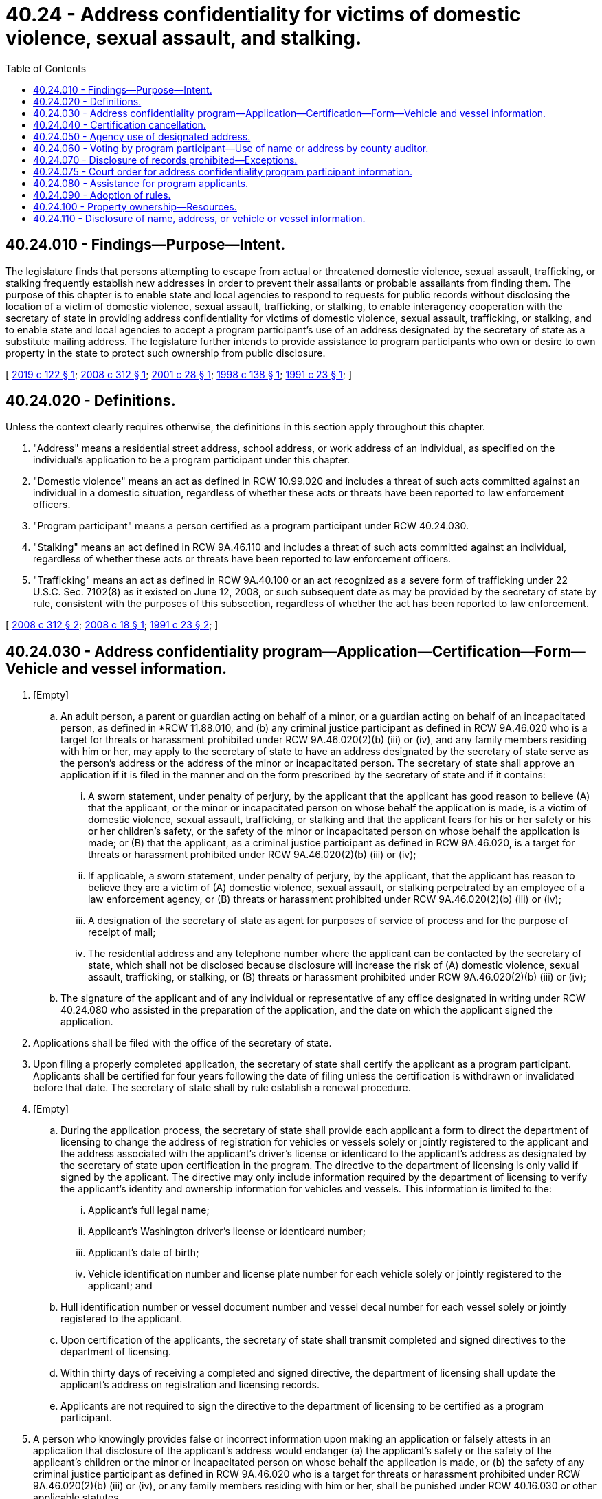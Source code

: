 = 40.24 - Address confidentiality for victims of domestic violence, sexual assault, and stalking.
:toc:

== 40.24.010 - Findings—Purpose—Intent.
The legislature finds that persons attempting to escape from actual or threatened domestic violence, sexual assault, trafficking, or stalking frequently establish new addresses in order to prevent their assailants or probable assailants from finding them. The purpose of this chapter is to enable state and local agencies to respond to requests for public records without disclosing the location of a victim of domestic violence, sexual assault, trafficking, or stalking, to enable interagency cooperation with the secretary of state in providing address confidentiality for victims of domestic violence, sexual assault, trafficking, or stalking, and to enable state and local agencies to accept a program participant's use of an address designated by the secretary of state as a substitute mailing address. The legislature further intends to provide assistance to program participants who own or desire to own property in the state to protect such ownership from public disclosure.

[ http://lawfilesext.leg.wa.gov/biennium/2019-20/Pdf/Bills/Session%20Laws/House/1643-S.SL.pdf?cite=2019%20c%20122%20§%201[2019 c 122 § 1]; http://lawfilesext.leg.wa.gov/biennium/2007-08/Pdf/Bills/Session%20Laws/Senate/6339-S.SL.pdf?cite=2008%20c%20312%20§%201[2008 c 312 § 1]; http://lawfilesext.leg.wa.gov/biennium/2001-02/Pdf/Bills/Session%20Laws/House/1546.SL.pdf?cite=2001%20c%2028%20§%201[2001 c 28 § 1]; http://lawfilesext.leg.wa.gov/biennium/1997-98/Pdf/Bills/Session%20Laws/House/2351-S.SL.pdf?cite=1998%20c%20138%20§%201[1998 c 138 § 1]; http://lawfilesext.leg.wa.gov/biennium/1991-92/Pdf/Bills/Session%20Laws/Senate/5906.SL.pdf?cite=1991%20c%2023%20§%201[1991 c 23 § 1]; ]

== 40.24.020 - Definitions.
Unless the context clearly requires otherwise, the definitions in this section apply throughout this chapter.

. "Address" means a residential street address, school address, or work address of an individual, as specified on the individual's application to be a program participant under this chapter.

. "Domestic violence" means an act as defined in RCW 10.99.020 and includes a threat of such acts committed against an individual in a domestic situation, regardless of whether these acts or threats have been reported to law enforcement officers.

. "Program participant" means a person certified as a program participant under RCW 40.24.030.

. "Stalking" means an act defined in RCW 9A.46.110 and includes a threat of such acts committed against an individual, regardless of whether these acts or threats have been reported to law enforcement officers.

. "Trafficking" means an act as defined in RCW 9A.40.100 or an act recognized as a severe form of trafficking under 22 U.S.C. Sec. 7102(8) as it existed on June 12, 2008, or such subsequent date as may be provided by the secretary of state by rule, consistent with the purposes of this subsection, regardless of whether the act has been reported to law enforcement.

[ http://lawfilesext.leg.wa.gov/biennium/2007-08/Pdf/Bills/Session%20Laws/Senate/6339-S.SL.pdf?cite=2008%20c%20312%20§%202[2008 c 312 § 2]; http://lawfilesext.leg.wa.gov/biennium/2007-08/Pdf/Bills/Session%20Laws/House/1421-S.SL.pdf?cite=2008%20c%2018%20§%201[2008 c 18 § 1]; http://lawfilesext.leg.wa.gov/biennium/1991-92/Pdf/Bills/Session%20Laws/Senate/5906.SL.pdf?cite=1991%20c%2023%20§%202[1991 c 23 § 2]; ]

== 40.24.030 - Address confidentiality program—Application—Certification—Form—Vehicle and vessel information.
. [Empty]
.. An adult person, a parent or guardian acting on behalf of a minor, or a guardian acting on behalf of an incapacitated person, as defined in *RCW 11.88.010, and (b) any criminal justice participant as defined in RCW 9A.46.020 who is a target for threats or harassment prohibited under RCW 9A.46.020(2)(b) (iii) or (iv), and any family members residing with him or her, may apply to the secretary of state to have an address designated by the secretary of state serve as the person's address or the address of the minor or incapacitated person. The secretary of state shall approve an application if it is filed in the manner and on the form prescribed by the secretary of state and if it contains:

... A sworn statement, under penalty of perjury, by the applicant that the applicant has good reason to believe (A) that the applicant, or the minor or incapacitated person on whose behalf the application is made, is a victim of domestic violence, sexual assault, trafficking, or stalking and that the applicant fears for his or her safety or his or her children's safety, or the safety of the minor or incapacitated person on whose behalf the application is made; or (B) that the applicant, as a criminal justice participant as defined in RCW 9A.46.020, is a target for threats or harassment prohibited under RCW 9A.46.020(2)(b) (iii) or (iv);

... If applicable, a sworn statement, under penalty of perjury, by the applicant, that the applicant has reason to believe they are a victim of (A) domestic violence, sexual assault, or stalking perpetrated by an employee of a law enforcement agency, or (B) threats or harassment prohibited under RCW 9A.46.020(2)(b) (iii) or (iv);

... A designation of the secretary of state as agent for purposes of service of process and for the purpose of receipt of mail;

... The residential address and any telephone number where the applicant can be contacted by the secretary of state, which shall not be disclosed because disclosure will increase the risk of (A) domestic violence, sexual assault, trafficking, or stalking, or (B) threats or harassment prohibited under RCW 9A.46.020(2)(b) (iii) or (iv);

.. The signature of the applicant and of any individual or representative of any office designated in writing under RCW 40.24.080 who assisted in the preparation of the application, and the date on which the applicant signed the application.

. Applications shall be filed with the office of the secretary of state.

. Upon filing a properly completed application, the secretary of state shall certify the applicant as a program participant. Applicants shall be certified for four years following the date of filing unless the certification is withdrawn or invalidated before that date. The secretary of state shall by rule establish a renewal procedure.

. [Empty]
.. During the application process, the secretary of state shall provide each applicant a form to direct the department of licensing to change the address of registration for vehicles or vessels solely or jointly registered to the applicant and the address associated with the applicant's driver's license or identicard to the applicant's address as designated by the secretary of state upon certification in the program. The directive to the department of licensing is only valid if signed by the applicant. The directive may only include information required by the department of licensing to verify the applicant's identity and ownership information for vehicles and vessels. This information is limited to the:

... Applicant's full legal name;

... Applicant's Washington driver's license or identicard number;

... Applicant's date of birth;

... Vehicle identification number and license plate number for each vehicle solely or jointly registered to the applicant; and

.. Hull identification number or vessel document number and vessel decal number for each vessel solely or jointly registered to the applicant.

.. Upon certification of the applicants, the secretary of state shall transmit completed and signed directives to the department of licensing.

.. Within thirty days of receiving a completed and signed directive, the department of licensing shall update the applicant's address on registration and licensing records.

.. Applicants are not required to sign the directive to the department of licensing to be certified as a program participant.

. A person who knowingly provides false or incorrect information upon making an application or falsely attests in an application that disclosure of the applicant's address would endanger (a) the applicant's safety or the safety of the applicant's children or the minor or incapacitated person on whose behalf the application is made, or (b) the safety of any criminal justice participant as defined in RCW 9A.46.020 who is a target for threats or harassment prohibited under RCW 9A.46.020(2)(b) (iii) or (iv), or any family members residing with him or her, shall be punished under RCW 40.16.030 or other applicable statutes.

[ http://lawfilesext.leg.wa.gov/biennium/2019-20/Pdf/Bills/Session%20Laws/House/2067.SL.pdf?cite=2019%20c%20278%20§%203[2019 c 278 § 3]; http://lawfilesext.leg.wa.gov/biennium/2011-12/Pdf/Bills/Session%20Laws/House/1206-S2.SL.pdf?cite=2011%20c%2064%20§%202[2011 c 64 § 2]; http://lawfilesext.leg.wa.gov/biennium/2007-08/Pdf/Bills/Session%20Laws/Senate/6339-S.SL.pdf?cite=2008%20c%20312%20§%203[2008 c 312 § 3]; http://lawfilesext.leg.wa.gov/biennium/2007-08/Pdf/Bills/Session%20Laws/House/1421-S.SL.pdf?cite=2008%20c%2018%20§%202[2008 c 18 § 2]; http://lawfilesext.leg.wa.gov/biennium/2001-02/Pdf/Bills/Session%20Laws/House/1546.SL.pdf?cite=2001%20c%2028%20§%202[2001 c 28 § 2]; http://lawfilesext.leg.wa.gov/biennium/1997-98/Pdf/Bills/Session%20Laws/House/2351-S.SL.pdf?cite=1998%20c%20138%20§%202[1998 c 138 § 2]; http://lawfilesext.leg.wa.gov/biennium/1991-92/Pdf/Bills/Session%20Laws/Senate/5906.SL.pdf?cite=1991%20c%2023%20§%203[1991 c 23 § 3]; ]

== 40.24.040 - Certification cancellation.
. If the program participant obtains a legal change of identity, he or she loses certification as a program participant.

. The secretary of state may cancel a program participant's certification if there is a change in the residential address, unless the program participant provides the secretary of state with at least two days' prior notice in writing of the change of address.

. The secretary of state may cancel certification of a program participant if mail forwarded by the secretary to the program participant's address is returned as nondeliverable, refused, or unclaimed.

. The secretary of state shall cancel certification of a program participant who applies using false information.

[ http://lawfilesext.leg.wa.gov/biennium/2007-08/Pdf/Bills/Session%20Laws/House/1421-S.SL.pdf?cite=2008%20c%2018%20§%203[2008 c 18 § 3]; http://lawfilesext.leg.wa.gov/biennium/1991-92/Pdf/Bills/Session%20Laws/Senate/5906.SL.pdf?cite=1991%20c%2023%20§%204[1991 c 23 § 4]; ]

== 40.24.050 - Agency use of designated address.
. A program participant may request that state and local agencies use the address designated by the secretary of state as his or her address. When creating a new public record, state and local agencies shall accept the address designated by the secretary of state as a program participant's substitute address, unless the secretary of state has determined that:

.. The agency has a bona fide statutory or administrative requirement for the use of the address which would otherwise be confidential under this chapter; and

.. This address will be used only for those statutory and administrative purposes.

. A program participant may use the address designated by the secretary of state as his or her work address.

. The office of the secretary of state shall forward all first-class mail to the appropriate program participants.

[ http://lawfilesext.leg.wa.gov/biennium/1991-92/Pdf/Bills/Session%20Laws/Senate/5906.SL.pdf?cite=1991%20c%2023%20§%205[1991 c 23 § 5]; ]

== 40.24.060 - Voting by program participant—Use of name or address by county auditor.
The county auditor shall mail a ballot to a program participant qualified and registered at the mailing address provided. Neither the name nor the address of a program participant shall be included in any list of registered voters available to the public.

[ http://lawfilesext.leg.wa.gov/biennium/2011-12/Pdf/Bills/Session%20Laws/Senate/5124-S.SL.pdf?cite=2011%20c%2010%20§%2081[2011 c 10 § 81]; http://lawfilesext.leg.wa.gov/biennium/2007-08/Pdf/Bills/Session%20Laws/House/1421-S.SL.pdf?cite=2008%20c%2018%20§%204[2008 c 18 § 4]; http://lawfilesext.leg.wa.gov/biennium/1991-92/Pdf/Bills/Session%20Laws/Senate/5906.SL.pdf?cite=1991%20c%2023%20§%206[1991 c 23 § 6]; ]

== 40.24.070 - Disclosure of records prohibited—Exceptions.
The secretary of state may not make any records in a program participant's file available for inspection or copying, other than the address designated by the secretary of state, except under the following circumstances:

. If requested by a law enforcement agency, to the law enforcement agency; and

.. The participant's application contains no indication that he or she has been a victim of domestic violence, sexual assault, or stalking perpetrated by a law enforcement employee; and

.. The request is in accordance with official law enforcement duties and is in writing on official law enforcement letterhead stationery and signed by the law enforcement agency's chief officer, or his or her designee; or

. If directed by a court order, to a person identified in the order; and

.. The request is made by a nonlaw enforcement agency; or

.. The participant's file indicates he or she has reason to believe he or she is a victim of domestic violence, sexual assault, or stalking perpetrated by a law enforcement employee.

. To the Washington state patrol solely for the use authorized in RCW 80.36.570, provided that participant information must clearly distinguish between those participants requesting disclosure to a law enforcement agency of the location of a telecommunications device and call information of the user, and those participants who request nondisclosure to a law enforcement agency of the location of a telecommunications device and call information of the user. The Washington state patrol may not use the information or make the information available for inspection and copying for any other purpose than authorized in RCW 80.36.570. The secretary of state may adopt rules to make available the information required for the purposes of this section and RCW 80.36.570. The secretary of state and the secretary of state's officers, employees, or custodian, are not liable, nor shall a cause of action exist, for any loss or damage based upon the release of information, or the nondisclosure of information, from the address confidentiality program to the Washington state patrol if the agency, officer, employee, or custodian acted in good faith in attempting to comply with the provisions of this section and RCW 80.36.570.

[ http://lawfilesext.leg.wa.gov/biennium/2015-16/Pdf/Bills/Session%20Laws/Senate/5158-S.SL.pdf?cite=2015%20c%20190%20§%202[2015 c 190 § 2]; http://lawfilesext.leg.wa.gov/biennium/2007-08/Pdf/Bills/Session%20Laws/House/1421-S.SL.pdf?cite=2008%20c%2018%20§%205[2008 c 18 § 5]; http://lawfilesext.leg.wa.gov/biennium/1999-00/Pdf/Bills/Session%20Laws/Senate/5772.SL.pdf?cite=1999%20c%2053%20§%201[1999 c 53 § 1]; http://lawfilesext.leg.wa.gov/biennium/1997-98/Pdf/Bills/Session%20Laws/House/2351-S.SL.pdf?cite=1998%20c%20138%20§%203[1998 c 138 § 3]; http://lawfilesext.leg.wa.gov/biennium/1991-92/Pdf/Bills/Session%20Laws/Senate/5906.SL.pdf?cite=1991%20c%2023%20§%207[1991 c 23 § 7]; ]

== 40.24.075 - Court order for address confidentiality program participant information.
A court order for address confidentiality program participant information may only be issued upon a probable cause finding by a judicial officer that release of address confidentiality program participant information is legally necessary:

. In the course of a criminal investigation or prosecution; or

. To prevent immediate risk to a minor and meet the statutory requirements of the Washington child welfare system.

Any court order so issued will prohibit the release of the information to any other agency or person not a party to the order.

[ http://lawfilesext.leg.wa.gov/biennium/2007-08/Pdf/Bills/Session%20Laws/House/1421-S.SL.pdf?cite=2008%20c%2018%20§%206[2008 c 18 § 6]; ]

== 40.24.080 - Assistance for program applicants.
The secretary of state shall designate state and local agencies and nonprofit agencies that provide counseling and shelter services to victims of domestic violence, sexual assault, trafficking, or stalking to assist persons applying to be program participants. Any assistance and counseling rendered by the office of the secretary of state or its designees to applicants shall in no way be construed as legal advice.

[ http://lawfilesext.leg.wa.gov/biennium/2007-08/Pdf/Bills/Session%20Laws/Senate/6339-S.SL.pdf?cite=2008%20c%20312%20§%204[2008 c 312 § 4]; http://lawfilesext.leg.wa.gov/biennium/2001-02/Pdf/Bills/Session%20Laws/House/1546.SL.pdf?cite=2001%20c%2028%20§%203[2001 c 28 § 3]; http://lawfilesext.leg.wa.gov/biennium/1997-98/Pdf/Bills/Session%20Laws/House/2351-S.SL.pdf?cite=1998%20c%20138%20§%204[1998 c 138 § 4]; http://lawfilesext.leg.wa.gov/biennium/1991-92/Pdf/Bills/Session%20Laws/Senate/5906.SL.pdf?cite=1991%20c%2023%20§%208[1991 c 23 § 8]; ]

== 40.24.090 - Adoption of rules.
The secretary of state may adopt rules to facilitate the administration of this chapter by state and local agencies.

[ http://lawfilesext.leg.wa.gov/biennium/1991-92/Pdf/Bills/Session%20Laws/Senate/5906.SL.pdf?cite=1991%20c%2023%20§%209[1991 c 23 § 9]; ]

== 40.24.100 - Property ownership—Resources.
The secretary of state shall enter into an interagency agreement with the office of civil legal aid to develop and make available information, online self-help resources, and other legal aid services to help participants to own property in the state without public disclosure of such ownership. These resources must also include information to help participants purchase property in the name of a nonprofit organization or corporation, without public disclosure of ownership, in order to establish a safe house for other participants or for sex trafficking victims. The secretary of state and the state and local agencies and nonprofit agencies designated by the secretary of state under RCW 40.24.080 shall publicize the availability of legal resources and assistance under this section to program participants and applicants. The secretary of state may not provide direct legal resources and assistance to participants. No fee may be charged to the participants for legal assistance under this section. This section creates no individual right to legal assistance or representation in litigation at public expense.

[ http://lawfilesext.leg.wa.gov/biennium/2019-20/Pdf/Bills/Session%20Laws/House/1643-S.SL.pdf?cite=2019%20c%20122%20§%202[2019 c 122 § 2]; ]

== 40.24.110 - Disclosure of name, address, or vehicle or vessel information.
The department of licensing, county auditors, or agencies or firms authorized by the department of licensing may not disclose the name, any address, vehicle make, vehicle model, vehicle year, vehicle identification number, vessel make and model, vessel model year, hull identification number, vessel document number, vessel registration number, vessel decal number, or license plate number associated with a program participant under the disclosure authority provided in RCW 46.12.635 except as allowed in RCW 46.12.635(6) or if provided with a court order as allowed in RCW 40.24.075.

[ http://lawfilesext.leg.wa.gov/biennium/2019-20/Pdf/Bills/Session%20Laws/House/2067.SL.pdf?cite=2019%20c%20278%20§%202[2019 c 278 § 2]; ]

